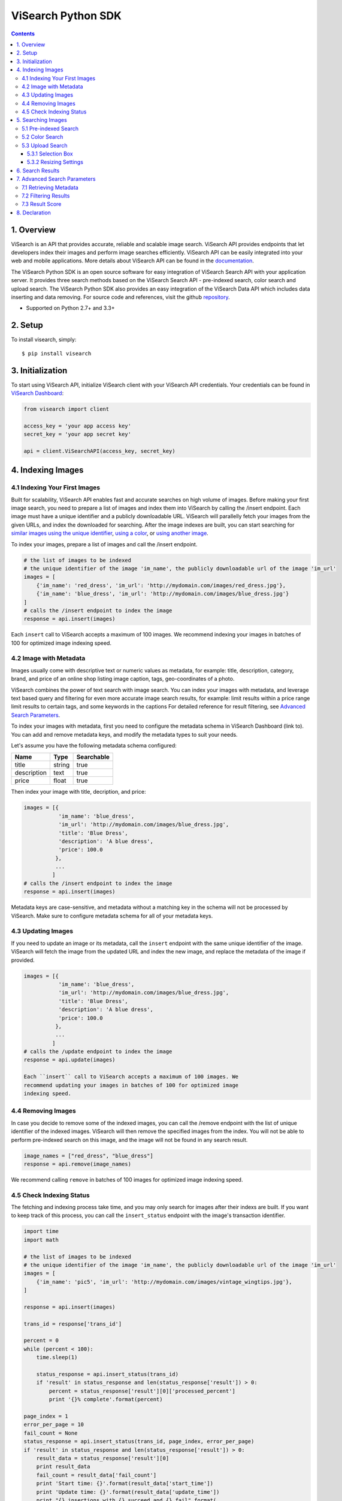 ViSearch Python SDK
===================

.. image:: https://travis-ci.org/visenze/visearch-sdk-python.svg
        :target: https://travis-ci.org/visenze/visearch-sdk-python

.. image:: https://img.shields.io/pypi/v/visearch.svg
        :target: https://pypi.python.org/pypi/visearch

.. contents::

1. Overview
-----------

ViSearch is an API that provides accurate, reliable and scalable image
search. ViSearch API provides endpoints that let developers index their
images and perform image searches efficiently. ViSearch API can be
easily integrated into your web and mobile applications. More details
about ViSearch API can be found in the
`documentation <http://www.visenze.com/docs/overview/introduction>`__.

The ViSearch Python SDK is an open source software for easy integration
of ViSearch Search API with your application server. It provides three
search methods based on the ViSearch Search API - pre-indexed search,
color search and upload search. The ViSearch Python SDK also provides an
easy integration of the ViSearch Data API which includes data inserting
and data removing. For source code and references, visit the github
`repository <https://github.com/visenze/visearch-sdk-python>`__.

* Supported on Python 2.7+ and 3.3+

2. Setup
--------

To install visearch, simply:

::

    $ pip install visearch

3. Initialization
-----------------

To start using ViSearch API, initialize ViSearch client with your
ViSearch API credentials. Your credentials can be found in `ViSearch
Dashboard <https://dashboard.visenze.com>`__:

.. code:: python


    from visearch import client

    access_key = 'your app access key'
    secret_key = 'your app secret key'

    api = client.ViSearchAPI(access_key, secret_key)

4. Indexing Images
------------------

4.1 Indexing Your First Images
~~~~~~~~~~~~~~~~~~~~~~~~~~~~~~

Built for scalability, ViSearch API enables fast and accurate searches
on high volume of images. Before making your first image search, you
need to prepare a list of images and index them into ViSearch by calling
the /insert endpoint. Each image must have a unique identifier and a
publicly downloadable URL. ViSearch will parallelly fetch your images
from the given URLs, and index the downloaded for searching. After the
image indexes are built, you can start searching for `similar images
using the unique
identifier <https://github.com/visenze/visearch-sdk-python#pre-indexed-search>`__,
`using a
color <https://github.com/visenze/visearch-sdk-python#color-search>`__,
or `using another
image <https://github.com/visenze/visearch-sdk-python#upload-search>`__.

To index your images, prepare a list of images and call the /insert
endpoint.

.. code:: python

    # the list of images to be indexed
    # the unique identifier of the image 'im_name', the publicly downloadable url of the image 'im_url'
    images = [
        {'im_name': 'red_dress', 'im_url': 'http://mydomain.com/images/red_dress.jpg'},
        {'im_name': 'blue_dress', 'im_url': 'http://mydomain.com/images/blue_dress.jpg'}
    ]
    # calls the /insert endpoint to index the image
    response = api.insert(images)

Each ``insert`` call to ViSearch accepts a maximum of 100 images. We recommend indexing your images in batches of 100 for optimized image indexing speed.

4.2 Image with Metadata
~~~~~~~~~~~~~~~~~~~~~~~

Images usually come with descriptive text or numeric values as metadata,
for example: title, description, category, brand, and price of an online
shop listing image caption, tags, geo-coordinates of a photo.

ViSearch combines the power of text search with image search. You can
index your images with metadata, and leverage text based query and
filtering for even more accurate image search results, for example:
limit results within a price range limit results to certain tags, and
some keywords in the captions For detailed reference for result
filtering, see `Advanced Search
Parameters <https://github.com/visenze/visearch-sdk-python#advanced-search-parameters>`__.

To index your images with metadata, first you need to configure the
metadata schema in ViSearch Dashboard (link to). You can add and remove
metadata keys, and modify the metadata types to suit your needs.

Let's assume you have the following metadata schema configured:

+---------------+----------+--------------+
| Name          | Type     | Searchable   |
+===============+==========+==============+
| title         | string   | true         |
+---------------+----------+--------------+
| description   | text     | true         |
+---------------+----------+--------------+
| price         | float    | true         |
+---------------+----------+--------------+

Then index your image with title, decription, and price:

.. code:: python

    images = [{
               'im_name': 'blue_dress',
               'im_url': 'http://mydomain.com/images/blue_dress.jpg',
               'title': 'Blue Dress',
               'description': 'A blue dress',
               'price': 100.0
              },
              ...
             ]
    # calls the /insert endpoint to index the image
    response = api.insert(images)

Metadata keys are case-sensitive, and metadata without a matching key in
the schema will not be processed by ViSearch. Make sure to configure
metadata schema for all of your metadata keys.

4.3 Updating Images
~~~~~~~~~~~~~~~~~~~

If you need to update an image or its metadata, call the ``insert``
endpoint with the same unique identifier of the image. ViSearch will
fetch the image from the updated URL and index the new image, and
replace the metadata of the image if provided.

.. code:: python

    images = [{
               'im_name': 'blue_dress',
               'im_url': 'http://mydomain.com/images/blue_dress.jpg',
               'title': 'Blue Dress',
               'description': 'A blue dress',
               'price': 100.0
              },
              ...
             ]
    # calls the /update endpoint to index the image
    response = api.update(images)

    Each ``insert`` call to ViSearch accepts a maximum of 100 images. We
    recommend updating your images in batches of 100 for optimized image
    indexing speed.

4.4 Removing Images
~~~~~~~~~~~~~~~~~~~

In case you decide to remove some of the indexed images, you can call
the /remove endpoint with the list of unique identifier of the indexed
images. ViSearch will then remove the specified images from the index.
You will not be able to perform pre-indexed search on this image, and
the image will not be found in any search result.

.. code:: python

    image_names = ["red_dress", "blue_dress"]
    response = api.remove(image_names)

We recommend calling ``remove`` in batches of 100 images for optimized image indexing speed.

4.5 Check Indexing Status
~~~~~~~~~~~~~~~~~~~~~~~~~~

The fetching and indexing process take time, and you may only search for
images after their indexs are built. If you want to keep track of this
process, you can call the ``insert_status`` endpoint with the image's
transaction identifier.


.. code:: python

    import time
    import math

    # the list of images to be indexed
    # the unique identifier of the image 'im_name', the publicly downloadable url of the image 'im_url'
    images = [
        {'im_name': 'pic5', 'im_url': 'http://mydomain.com/images/vintage_wingtips.jpg'},
    ]

    response = api.insert(images)

    trans_id = response['trans_id']

    percent = 0
    while (percent < 100):
        time.sleep(1)

        status_response = api.insert_status(trans_id)
        if 'result' in status_response and len(status_response['result']) > 0:
            percent = status_response['result'][0]['processed_percent']
            print '{}% complete'.format(percent)

    page_index = 1
    error_per_page = 10
    fail_count = None
    status_response = api.insert_status(trans_id, page_index, error_per_page)
    if 'result' in status_response and len(status_response['result']) > 0:
        result_data = status_response['result'][0]
        print result_data
        fail_count = result_data['fail_count']
        print 'Start time: {}'.format(result_data['start_time'])
        print 'Update time: {}'.format(result_data['update_time'])
        print "{} insertions with {} succeed and {} fail".format(
            result_data['total'],
            result_data['success_count'],
            result_data['fail_count']
            )

    if fail_count > 0:
        result_data = status_response['result'][0]
        error_limit = result_data['error_limit']
        total_page_number = int(math.ceil(float(fail_count) / error_limit))
        for i in range(total_page_number):
            page_index = i + 1
            status_response = api.insert_status(trans_id, page_index, error_per_page)
            error_list = status_response['result'][0]['error_list']
            for error in error_list:
                print "failure at page {} with error message {}".format(
                    page_index,
                    error)

5. Searching Images
-------------------

5.1 Pre-indexed Search
~~~~~~~~~~~~~~~~~~~~~~

Pre-index search is to search similar images based on the your indexed
image by its unique identifier (im\_name). It should be a valid ID that
is used to index your images in the database.

.. code:: python

    response = api.search("blue_dress")

5.2 Color Search
~~~~~~~~~~~~~~~~

Color search is to search images with similar color by providing a color
code. The color code should be in Hexadecimal and passed to the
colorsearch service.

.. code:: python

    response = api.colorsearch("fa4d4d")

5.3 Upload Search
~~~~~~~~~~~~~~~~~

Upload search is used to search similar images by uploading an image or
providing an image url. ``Image`` class is used to perform the image
encoding and resizing. You should construct the ``Image`` object and
pass it to uploadsearch to start a search.

Using an image from a local file path

.. code:: python

    image_path = 'blue_dress.jpg'
    response = api.uploadsearch(image_path=image_path)

Alternatively, you can pass an image url directly to uploadsearch to
start the search.

.. code:: python

    image_url = 'http://mydomain.com/images/red_dress.jpg'
    response = api.uploadsearch(image_url=image_url)

5.3.1 Selection Box
^^^^^^^^^^^^^^^^^^^

If the object you wish to search for takes up only a small portion of
your image, or other irrelevant objects exists in the same image,
chances are the search result could become inaccurate. Use the Box
parameter to refine the search area of the image to improve accuracy.
Noted that the box coordinated is setted with respect to the original
size of the image passed, it will be automatically scaled to fit the
resized image for uploading:

.. code:: python

    image_url = 'http://mydomain.com/images/red_dress.jpg'
    box = (0,0,10,10)
    response = api.uploadsearch(image_url=image_url, box=box)

5.3.2 Resizing Settings
^^^^^^^^^^^^^^^^^^^^^^^

When performing upload search, you might experience increasing search
latency with increasing image file sizes. This is due to the increased
time transferring your images to the ViSearch server, and the increased
time for processing larger image files in ViSearch.

To reduce upload search latency, by default the ``uploadSearch`` method
makes a copy of your image file if both of the image dimensions exceed
512 pixels, and resizes the copy to dimensions not exceeding 512x512
pixels. This is the optimized size to lower search latency while not
sacrificing search accuracy for general use cases:

.. code:: python

    # client.uploadSearch(params) is equivalent to using STANDARD resize settings, 512x512 and jpeg 75 quality
    image_path = 'blue_dress.jpg'
    response = api.uploadsearch(image_path=image_path, resize='STANDARD')

If your image contains fine details such as textile patterns and
textures, use the HIGH resize settings to get better search results:

.. code:: python

    # for images with fine details, use HIGH resize settings 1024x1024 and jpeg 75 quality
    image_path = 'blue_dress.jpg'
    response = api.uploadsearch(image_path=image_path, resize='HIGH')

Or provide customized resize settings:

.. code:: python

    # using customized resize settings 800x800 and jpeg 80 quality
    image_path = 'blue_dress.jpg'
    response = api.uploadsearch(image_path=image_path, resize=(800, 800, 80))

6. Search Results
-----------------

ViSearch returns a maximum number of 1000 most relevant image search
results. You can provide pagination parameters to control the paging of
the image search results.

Pagination parameters:

+---------+-----------+----------------------------------------------------------------------------------------------------+
| Name    | Type      | Description                                                                                        |
+=========+===========+====================================================================================================+
| page    | Integer   | Optional parameter to specify the page of results. The first page of result is 1. Defaults to 1.   |
+---------+-----------+----------------------------------------------------------------------------------------------------+
| limit   | Integer   | Optional parameter to specify the result per page limit. Defaults to 10.                           |
+---------+-----------+----------------------------------------------------------------------------------------------------+

.. code:: python

    page = 1
    limit = 25
    response = api.uploadsearch(image_url=image_url, page=page, limit=limit)

7. Advanced Search Parameters
-----------------------------

7.1 Retrieving Metadata
~~~~~~~~~~~~~~~~~~~~~~~

To retrieve metadata of your image results, provide the list (or tuple)
of metadata keys for the metadata value to be returned in the ``fl``
(field list) property:

.. code:: python

    fl = ["price", "brand", "title", "im_url"]  #, or fl = ("price", "brand", "title", "im_url")
    response = api.uploadsearch(image_url=image_url, fl=fl)

Only metadata of type string, int, and float can be retrieved from ViSearch. Metadata of type text is not available for retrieval.

7.2 Filtering Results
~~~~~~~~~~~~~~~~~~~~~

To filter search results based on metadata values, provide a dict of
metadata key to filter value in the ``fq`` (filter query) property:

.. code:: python

    fq = {"im_cate": "bags", "price": "10,199"}
    response = api.uploadsearch(image_url=image_url, fq=fq)

Querying syntax for each metadata type is listed in the following table:

=======    ======
Type        FQ
=======    ======
string      Metadata value must be exactly matched with the query value, e.g. "Vintage Wingtips" would not match "vintage wingtips" or "vintage"
text        Metadata value will be indexed using full-text-search engine and supports fuzzy text matching, e.g. "A pair of high quality leather wingtips" would match any word in the phrase
int         Metadata value can be either: (1) exactly matched with the query value; (2) matched with a ranged query minValue,maxValue, e.g. int value 1, 99, and 199 would match ranged query 0,199 but would not match ranged query 200,300
float       Metadata value can be either: (1) exactly matched with the query value; (2) matched with a ranged query minValue,maxValue, e.g. float value 1.0, 99.99, and 199.99 would match ranged query 0.0,199.99 but would not match ranged query 200.0,300.0
=======    ======


7.3 Result Score
~~~~~~~~~~~~~~~~

ViSearch image search results are ranked in descending order i.e. from
the highest scores to the lowest, ranging from 1.0 to 0.0. By default,
the score for each image result is not returned. You can turn on the
**boolean** ``score`` property to retrieve the scores for each image
result:

.. code:: python

    score = True
    response = api.uploadsearch(image_url=image_url, score=score)

If you need to restrict search results from a minimum score to a maximum
score, specify the ``score_min`` and/or ``score_max`` parameters:

+--------------+---------+--------------------------------------------------------+
| Name         | Type    | Description                                            |
+==============+=========+========================================================+
| score\_min   | Float   | Minimum score for the image results. Default is 0.0.   |
+--------------+---------+--------------------------------------------------------+
| score\_max   | Float   | Maximum score for the image results. Default is 1.0.   |
+--------------+---------+--------------------------------------------------------+

.. code:: python

    score_min = 0.5
    score_max = 0.8
    response = api.uploadsearch(image_url=image_url, score_max=score_max, score_min=score_min)

8. Declaration
--------------

-  The image upload.jpg included in the SDK is downloaded from
   http://pixabay.com/en/boots-shoes-pants-folded-fashion-690502/
